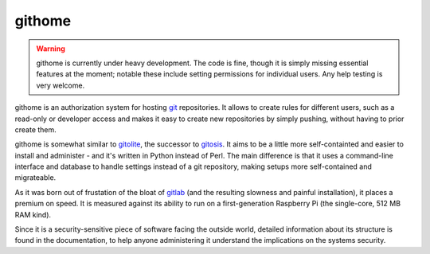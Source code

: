 githome
=======

.. warning:: githome is currently under heavy development. The code is fine,
             though it is simply missing essential features at the moment;
             notable these include setting permissions for individual users.
             Any help testing is very welcome.


githome is an authorization system for hosting git_ repositories. It allows to
create rules for different users, such as a read-only or developer access and
makes it easy to create new repositories by simply pushing, without having to
prior create them.

githome is somewhat similar to gitolite_, the successor to gitosis_. It aims
to be a little more self-containted and easier to install and administer -
and it's written in Python instead of Perl. The main difference is that it uses
a command-line interface and database to handle settings instead of a git repository, making setups more self-contained and migrateable.

As it was born out of frustation of the bloat of gitlab_ (and the resulting
slowness and painful installation), it places a premium on speed. It is
measured against its ability to run on a first-generation Raspberry Pi (the
single-core, 512 MB RAM kind).

Since it is a security-sensitive piece of software facing the outside world,
detailed information about its structure is found in the documentation, to
help anyone administering it understand the implications on the systems
security.


.. _gitlab: https://gitlab.com/
.. _gitolite: https://github.com/sitaramc/gitolite
.. _gitosis: https://github.com/tv42/gitosis
.. _git: http://git-scm.com
